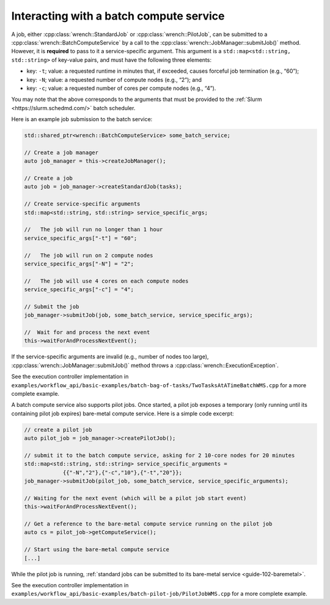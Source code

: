 .. _guide-102-batch:

Interacting with a batch compute service
========================================

A job, either :cpp:class:`wrench::StandardJob` or :cpp:class:`wrench::PilotJob`, can be
submitted to a :cpp:class:`wrench::BatchComputeService` by a call to the
:cpp:class:`wrench::JobManager::submitJob()` method. However, it is **required**
to pass to it a service-specific argument. This argument is a
``std::map<std::string, std::string>`` of key-value pairs, and must have
the following three elements:

-  key: ``-t``; value: a requested runtime in minutes that, if exceeded,
   causes forceful job termination (e.g., “60”);
-  key: ``-N``; value: a requested number of compute nodes (e.g., “2”);
   and
-  key: ``-c``; value: a requested number of cores per compute nodes
   (e.g., “4”).

You may note that the above corresponds to the arguments that must be
provided to the :ref:`Slurm <https://slurm.schedmd.com/>` batch scheduler.

Here is an example job submission to the batch service:

.. code:: cpp

   std::shared_ptr<wrench::BatchComputeService> some_batch_service;

   // Create a job manager
   auto job_manager = this->createJobManager();

   // Create a job
   auto job = job_manager->createStandardJob(tasks);

   // Create service-specific arguments
   std::map<std::string, std::string> service_specific_args;

   //   The job will run no longer than 1 hour
   service_specific_args["-t"] = "60";

   //   The job will run on 2 compute nodes
   service_specific_args["-N"] = "2";

   //   The job will use 4 cores on each compute nodes
   service_specific_args["-c"] = "4";

   // Submit the job
   job_manager->submitJob(job, some_batch_service, service_specific_args);

   //  Wait for and process the next event
   this->waitForAndProcessNextEvent();

If the service-specific arguments are invalid (e.g., number of nodes too
large), :cpp:class:`wrench::JobManager::submitJob()` method throws a
:cpp:class:`wrench::ExecutionException`.

See the execution controller implementation in
``examples/workflow_api/basic-examples/batch-bag-of-tasks/TwoTasksAtATimeBatchWMS.cpp``
for a more complete example.

A batch compute service also supports pilot jobs. Once started, a pilot
job exposes a temporary (only running until its containing pilot job
expires) bare-metal compute service. Here is a simple code excerpt:

.. code:: cpp

   // create a pilot job
   auto pilot_job = job_manager->createPilotJob();

   // submit it to the batch compute service, asking for 2 10-core nodes for 20 minutes
   std::map<std::string, std::string> service_specific_arguments = 
               {{"-N","2"},{"-c","10"},{"-t","20"}};
   job_manager->submitJob(pilot_job, some_batch_service, service_specific_arguments);

   // Waiting for the next event (which will be a pilot job start event)
   this->waitForAndProcessNextEvent();

   // Get a reference to the bare-metal compute service running on the pilot job
   auto cs = pilot_job->getComputeService();

   // Start using the bare-metal compute service
   [...]

While the pilot job is running, :ref:`standard jobs can be submitted to its
bare-metal service <guide-102-baremetal>`.

See the execution controller implementation in
``examples/workflow_api/basic-examples/batch-pilot-job/PilotJobWMS.cpp``
for a more complete example.
